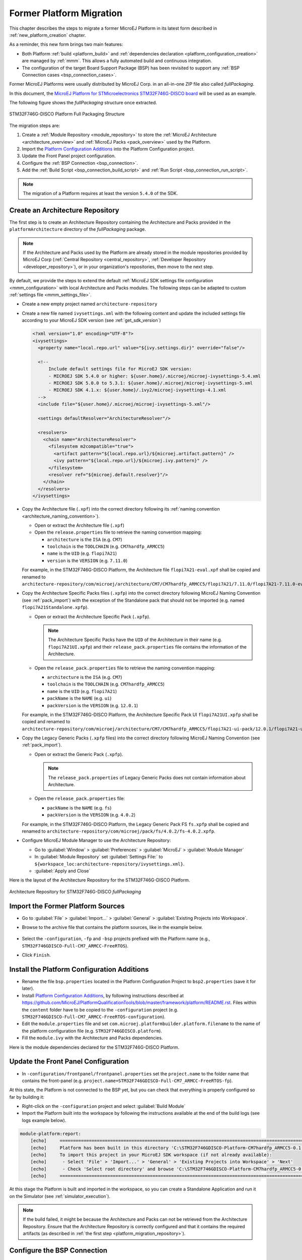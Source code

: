 .. _former_platform_migration:

Former Platform Migration
=========================

This chapter describes the steps to migrate a former MicroEJ Platform in its latest form described in :ref:`new_platform_creation` chapter.

As a reminder, this new form brings two main features:

- Both Platform :ref:`build <platform_build>` and :ref:`dependencies declaration <platform_configuration_creation>` are managed by :ref:`mmm`. This allows a fully automated build and continuous integration.
- The configuration of the target Board Support Package (BSP) has been revisited to support any :ref:`BSP Connection cases <bsp_connection_cases>`.
 
Former MicroEJ Platforms were usually distributed by MicroEJ Corp. in an all-in-one ZIP file also called `fullPackaging`.

In this document, the `MicroEJ Platform for STMicroelectronics STM32F746G-DISCO board
<https://repository.microej.com/packages/referenceimplementations/846SI/3.4.2/STM32F746GDISCO-846SI-fullPackaging-eval-3.4.2.zip>`_
will be used as an example.

The following figure shows the `fullPackaging` structure once extracted.

.. figure:: images/platform_fullPackaging_structure.png
   :align: center
   
   STM32F746G-DISCO Platform Full Packaging Structure 

The migration steps are:

#. Create a :ref:`Module Repository <module_repository>` to store the :ref:`MicroEJ Architecture <architecture_overview>`
   and :ref:`MicroEJ Packs <pack_overview>` used by the Platform.
#. Import the `Platform Configuration Additions <https://github.com/MicroEJ/PlatformQualificationTools/blob/master/framework/platform/>`_ into the Platform
   Configuration project.
#. Update the Front Panel project configuration.
#. Configure the :ref:`BSP Connection <bsp_connection>`.
#. Add the :ref:`Build Script <bsp_connection_build_script>` and :ref:`Run Script <bsp_connection_run_script>`.

.. note::

   The migration of a Platform requires at least the version ``5.4.0`` of the SDK.

.. _platform_migration_repository:

Create an Architecture Repository
---------------------------------

The first step is to create an Architecture Repository containing the Architecture 
and Packs provided in the ``platformArchitecture`` directory of the `fullPackaging` package.

.. note:: If the Architecture and Packs used by the Platform are already stored in the 
  module repositories provided by MicroEJ Corp (:ref:`Central Repository <central_repository>`, :ref:`Developer Repository <developer_repository>`),
  or in your organization's repositories, then move to the next step.


By default, we provide the steps to extend the default :ref:`MicroEJ SDK settings file configuration <mmm_configuration>`
with local Architecture and Packs modules.
The following steps can be adapted to custom :ref:`settings file <mmm_settings_file>`.

- Create a new empty project named ``architecture-repository``
- Create a new file named ``ivysettings.xml`` with the following content and update the included settings file according to your MicroEJ SDK version (see :ref:`get_sdk_version`)
  
  .. code-block:: xml

     <?xml version="1.0" encoding="UTF-8"?>
     <ivysettings>
       <property name="local.repo.url" value="${ivy.settings.dir}" override="false"/>

       <!--
           Include default settings file for MicroEJ SDK version:
           - MICROEJ SDK 5.4.0 or higher: ${user.home}/.microej/microej-ivysettings-5.4.xml
           - MICROEJ SDK 5.0.0 to 5.3.1: ${user.home}/.microej/microej-ivysettings-5.xml
           - MICROEJ SDK 4.1.x: ${user.home}/.ivy2/microej-ivysettings-4.1.xml
       -->
       <include file="${user.home}/.microej/microej-ivysettings-5.xml"/>

       <settings defaultResolver="ArchitectureResolver"/>

       <resolvers>
         <chain name="ArchitectureResolver">
           <filesystem m2compatible="true">
             <artifact pattern="${local.repo.url}/${microej.artifact.pattern}" />
             <ivy pattern="${local.repo.url}/${microej.ivy.pattern}" />
           </filesystem>
           <resolver ref="${microej.default.resolver}"/>
         </chain>
       </resolvers>
     </ivysettings>

- Copy the Architecture file (``.xpf``) into the correct directory
  following its :ref:`naming convention <architecture_naming_convention>`).

  - Open or extract the Architecture file (``.xpf``)
  - Open the ``release.properties`` file to retrieve the naming convention mapping:

    - ``architecture`` is the ``ISA`` (e.g. ``CM7``)
    - ``toolchain`` is the ``TOOLCHAIN`` (e.g. ``CM7hardfp_ARMCC5``)
    - ``name`` is the ``UID`` (e.g. ``flopi7A21``)
    - ``version`` is the ``VERSION`` (e.g. ``7.11.0``)

  For example, in the STM32F746G-DISCO Platform, the Architecture file ``flopi7A21-eval.xpf`` 
  shall be copied and renamed to
  ``architecture-repository/com/microej/architecture/CM7/CM7hardfp_ARMCC5/flopi7A21/7.11.0/flopi7A21-7.11.0-eval.xpf``.

- Copy the Architecture Specific Packs files (``.xpfp``) into
  the correct directory following MicroEJ Naming Convention (see
  :ref:`pack_import`) with the exception of the Standalone pack that
  should not be imported (e.g. named ``flopi7A21Standalone.xpfp``).

  - Open or extract the Architecture Specific Pack (``.xpfp``).

    .. note:: The Architecture Specific Packs have the ``UID``
              of the Architecture in their name
              (e.g. ``flopi7A21UI.xpfp``) and their
              ``release_pack.properties`` file contains the
              information of the Architecture.

  - Open the ``release_pack.properties`` file to retrieve the naming convention mapping:

    - ``architecture`` is the ``ISA`` (e.g. ``CM7``)
    - ``toolchain`` is the ``TOOLCHAIN`` (e.g. ``CM7hardfp_ARMCC5``)
    - ``name`` is the ``UID`` (e.g. ``flopi7A21``)
    - ``packName`` is the ``NAME`` (e.g. ``ui``)
    - ``packVersion`` is the ``VERSION`` (e.g. ``12.0.1``)

  For example, in the STM32F746G-DISCO Platform, the Architecture Specific Pack UI ``flopi7A21UI.xpfp`` shall be copied
  and renamed to
  ``architecture-repository/com/microej/architecture/CM7/CM7hardfp_ARMCC5/flopi7A21-ui-pack/12.0.1/flopi7A21-ui-pack-12.0.1.xpfp``.

- Copy the Legacy Generic Packs (``.xpfp`` files) into the correct directory
  following MicroEJ Naming Convention (see :ref:`pack_import`).

  - Open or extract the Generic Pack (``.xpfp``).

    .. note:: The ``release_pack.properties`` of Legacy Generic Packs does not contain information about
                Architecture.

  - Open the ``release_pack.properties`` file:

    - ``packName`` is the ``NAME`` (e.g. ``fs``)
    - ``packVersion`` is the ``VERSION`` (e.g. ``4.0.2``)

  For example, in the STM32F746G-DISCO Platform, the Legacy Generic Pack FS ``fs.xpfp`` 
  shall be copied and renamed to
  ``architecture-repository/com/microej/pack/fs/4.0.2/fs-4.0.2.xpfp``.

- Configure MicroEJ Module Manager to use the Architecture Repository:

  - Go to :guilabel:`Window` > :guilabel:`Preferences` >
    :guilabel:`MicroEJ` > :guilabel:`Module Manager`
  - In :guilabel:`Module Repository` set :guilabel:`Settings File:` to
    ``${workspace_loc:architecture-repository/ivysettings.xml}``.
  - :guilabel:`Apply and Close`

Here is the layout of the Architecture Repository for the STM32F746G-DISCO Platform.

.. figure:: images/platform_architecture-repository.png
   :align: center
   
   Architecture Repository for STM32F746G-DISCO `fullPackaging`


Import the Former Platform Sources
----------------------------------

- Go to :guilabel:`File` > :guilabel:`Import...` > 
  :guilabel:`General` > :guilabel:`Existing Projects into Workspace`.
- Browse to the archive file that contains the platform sources, like in the example below.

  .. figure:: images/platformMigration-import.png
     :align: center

- Select the ``-configuration``, ``-fp`` and ``-bsp`` projects prefixed with the Platform name (e.g., ``STM32F746GDISCO-Full-CM7_ARMCC-FreeRTOS``).
- Click ``Finish``.


Install the Platform Configuration Additions
--------------------------------------------

- Rename the file ``bsp.properties`` located in the Platform Configuration Project to ``bsp2.properties`` (save it
  for later).
- Install `Platform Configuration Additions <https://github.com/MicroEJ/PlatformQualificationTools/blob/master/framework/platform/>`_, 
  by following instructions described at https://github.com/MicroEJ/PlatformQualificationTools/blob/master/framework/platform/README.rst.
  Files within the ``content`` folder have to be copied to the ``-configuration`` project
  (e.g. ``STM32F746GDISCO-Full-CM7_ARMCC-FreeRTOS-configuration``).
- Edit the ``module.properties`` file and set
  ``com.microej.platformbuilder.platform.filename`` to the name of the
  platform configuration file (e.g. ``STM32F746GDISCO.platform``).
- Fill the ``module.ivy`` with the Architecture and Packs dependencies.

Here is the module dependencies declared for the STM32F746G-DISCO Platform.

.. code-block:: xml
   :caption: STM32F746GDISCO-Full-CM7_ARMCC-FreeRTOS-configuration/module.ivy

   <dependencies>
     <!-- MicroEJ Architecture -->
     <dependency org="com.microej.architecture.CM7.CM7hardfp_ARMCC5" name="flopi7A21" rev="7.11.0">
       <artifact name="flopi7A21" m:classifier="${com.microej.platformbuilder.architecture.usage}" ext="xpf"/>
     </dependency>
   
     <!-- MicroEJ Architecture Specific Packs  -->
     <dependency org="com.microej.architecture.CM7.CM7hardfp_ARMCC5" name="flopi7A21-ui-pack" rev="12.0.1">
       <artifact name="flopi7A21-ui-pack" ext="xpfp"/>
     </dependency>
     <dependency org="com.microej.architecture.CM7.CM7hardfp_ARMCC5" name="flopi7A21-net-pack" rev="6.1.5">
       <artifact name="flopi7A21-net-pack" ext="xpfp"/>
     </dependency>
   
     <!-- Legacy MicroEJ Generic Packs -->
     <dependency org="com.microej.pack" name="fs" rev="4.0.2">
       <artifact name="fs" ext="xpfp"/>
     </dependency>
     <dependency org="com.microej.pack" name="hal" rev="2.0.1">
       <artifact name="hal" ext="xpfp"/>
     </dependency>
     
   </dependencies>
      

Update the Front Panel Configuration
------------------------------------

- In ``-configuration/frontpanel/frontpanel.properties`` set the
  ``project.name`` to the folder name that contains the front-panel
  (e.g. ``project.name=STM32F746GDISCO-Full-CM7_ARMCC-FreeRTOS-fp``).

At this state, the Platform is not connected to the BSP yet, but you
can check that everything is properly configured so far by building it:

- Right-click on the ``-configuration`` project and select
  :guilabel:`Build Module`
- Import the Platform built into the workspace by following the instructions available at the end of the build logs (see logs example below).

.. code-block::

  module-platform:report:
      [echo]     ============================================================================================================
      [echo]     Platform has been built in this directory 'C:\STM32F746GDISCO-Platform-CM7hardfp_ARMCC5-0.1.0'.
      [echo]     To import this project in your MicroEJ SDK workspace (if not already available):
      [echo]      - Select 'File' > 'Import...' > 'General' > 'Existing Projects into Workspace' > 'Next'
      [echo]      - Check 'Select root directory' and browse 'C:\STM32F746GDISCO-Platform-CM7hardfp_ARMCC5-0.1.0' > 'Finish'
      [echo]     ============================================================================================================

At this stage the Platform is built and imported in the workspace, so you can create a Standalone Application and run it on the
Simulator (see :ref:`simulator_execution`).

.. note:: 

  If the build failed, it might be because the Architecture and Packs can not be retrieved from the Architecture Repository.
  Ensure that the Architecture Repository is correctly configured and that it contains the required artifacts (as described in :ref:`the first step <platform_migration_repository>`).



Configure the BSP Connection
----------------------------

This section explains how to configure a full BSP Connection on the
STM32F746G-DISCO Platform.  See :ref:`bsp_connection` for more
information.

- Open ``-configuration/bsp/bsp.properties``.
- Comment out and set the following variables:

  - ``root.dir``
  - ``microejapp.relative.dir``
  - ``microejlib.relative.dir``
  - ``microejinc.relative.dir``
  - ``microejscript.relative.dir``

  For example:

  .. code-block:: properties

     # Specify the MicroEJ Application file ('microejapp.o') parent directory.
     # This is a '/' separated directory relative to 'bsp.root.dir'.
     microejapp.relative.dir=Projects/STM32746G-Discovery/Applications/MicroEJ/platform/lib
     
     # Specify the MicroEJ Platform runtime file ('microejruntime.a') parent directory.
     # This is a '/' separated directory relative to 'bsp.root.dir'.
     microejlib.relative.dir=Projects/STM32746G-Discovery/Applications/MicroEJ/platform/lib
     
     # Specify MicroEJ Platform header files ('*.h') parent directory.
     # This is a '/' separated directory relative to 'bsp.root.dir'.
     microejinc.relative.dir=Projects/STM32746G-Discovery/Applications/MicroEJ/platform/inc
     
     # Specify BSP external scripts files ('build.bat' and 'run.bat') parent directory.
     # This is a '/' separated directory relative to 'bsp.root.dir'.
     microejscript.relative.dir=Projects/STM32746G-Discovery/Applications/MicroEJ/scripts
     
     # Specify the BSP root directory. Can use ${project.parent.dir} which target the parent of platform configuration project
     # For example, '${project.parent.dir}/PROJECT-NAME-bsp' specifies a BSP project beside the '-configuration' project
     root.dir=${project.parent.dir}/STM32F746GDISCO-Full-CM7_ARMCC-FreeRTOS-bsp/

The paths to ``microejXXX.relative.dir`` can be inferred by looking at
the ``output.dir`` value in ``bsp2.properties`` saved earlier.  For
example on the STM32F746G-DISCO project, its value is
``${workspace}/${project.prefix}-bsp/Projects/STM32746G-Discovery/Applications/MicroEJ/platform``.

- The BSP project path ``${workspace}/${project.prefix}-bsp`` becomes
  ``${project.parent.dir}/STM32F746GDISCO-Full-CM7_ARMCC-FreeRTOS-bsp/``.
- ``Projects/STM32746G-Discovery/Applications/MicroEJ/platform`` is
  the path to the Application file, Platform header and
  runtime files.  MicroEJ convention is to put the Application
  file and Platform runtime files to ``platform/lib/`` and
  the Platform header files to ``platform/inc/``.
- :ref:`bsp_connection_build_script` and
  :ref:`bsp_connection_run_script` are PCA-specific and did not exist
  before.  By convention we put them in a ``scripts/`` directory.

The paths to ``microejXXX.relative.dir`` can be also be checked by
looking at the C TOOLCHAIN configuration of the BSP.  For example on
the STM32F746G-DISCO project, the BSP configuration is located at
``STM32F746GDISCO-Full-CM7_ARMCC-FreeRTOS-bsp/Projects/STM32746G-Discovery/Applications/MicroEJ/MDK-ARM/Project.uvprojx``.

- In :guilabel:`Project` > :guilabel:`Options for Target
  'standalone'...` > :guilabel:`C/C++` > :guilabel:`Include Paths`
  contains ``../platform/inc``.  This corresponds to the
  ``microejinc.relative.dir`` relative the TOOLCHAIN project's file.
- In the :guilabel:`Project` pane, there is a folder ``MicroEJ/Libs``
  that contains ``microejruntime.lib`` and ``microejapp.o``.

  - Right-click on ``microejruntime.lib`` > :guilabel:`Options for
    File 'XXX'...`.  The :guilabel:`Path` is
    ``../platform/lib/microejruntime.lib``.  This corresponds to the
    ``microejlib.relative.dir``.
  - Right-click on ``microejapp.o`` > :guilabel:`Options for File
    'XXX'...`.  The :guilabel:`Path` is
    ``../platform/lib/microejapp.o``.  This corresponds to the
    ``microejapp.relative.dir``.
- Rebuild the platform (Right-click on the ``-configuration`` project
  and select :guilabel:`Build Module`)
  
At this stage the Platform is connected to the BSP so you can 
build and program a Firmware (see :ref:`device_build`).

Add the Build and Run Scripts
-----------------------------

The final stage consists of adding the :ref:`Build Script <bsp_connection_build_script>`, 
to automate the build of a Firmware, and the :ref:`Run Script <bsp_connection_run_script>`, to automate the programming of a MicroEJ Firmware
onto the device.

The `Platform Qualification Tools`_ provides examples of Build Script
and Run Script for various C TOOLCHAIN `here
<https://github.com/MicroEJ/PlatformQualificationTools/tree/master/framework/platform/scripts>`__. 
:ref:`This tutorial <tutorial_create_platform_build_and_run_scripts>` also describes the steps to create 
and use these scripts.

On the STM32F746G-DISCO, the C TOOLCHAIN used is Keil uVision.

- Create the directory pointed by ``microejscript.relative.dir``
  (e.g. ``STM32F746GDISCO-Full-CM7_ARMCC-FreeRTOS-bsp\Projects\STM32746G-Discovery\Applications\MicroEJ\scripts``).
- Copy the example scripts from the `Platform Qualification Tools`_
  for the C TOOLCHAIN of the BSP
  (e.g. ``PlatformQualificationTools/framework/platform/scripts/KEILuV5/``)
- Configure the scripts.  Refer to the documentation in the scripts
  comments for this step.
- Enable the execution of the build script: 

  - Go to :guilabel:`Run` > :guilabel:`Run Configurations...`
  - Select the launch configuration
  - Go to :guilabel:`Configuration` > :guilabel:`Device` > :guilabel:`Deploy`
  - Ensure :guilabel:`Execute the MicroEJ build script (build.bat) at
    a location known by the 3rd-party BSP project.` is checked.

Going further
-------------

Now that the Platform is connected to the BSP it can leverage
the Java Test Suites provided by the `Platform Qualification Tools`_.
See :ref:`tutorial_run_test_suite_on_device` for a step by step
explanation on how to do so.

.. _Platform Qualification Tools: https://github.com/MicroEJ/PlatformQualificationTools

..
   | Copyright 2021-2022, MicroEJ Corp. Content in this space is free 
   for read and redistribute. Except if otherwise stated, modification 
   is subject to MicroEJ Corp prior approval.
   | MicroEJ is a trademark of MicroEJ Corp. All other trademarks and 
   copyrights are the property of their respective owners.

